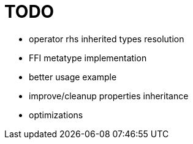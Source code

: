 
= TODO

* operator rhs inherited types resolution
* FFI metatype implementation
* better usage example
* improve/cleanup properties inheritance
* optimizations
